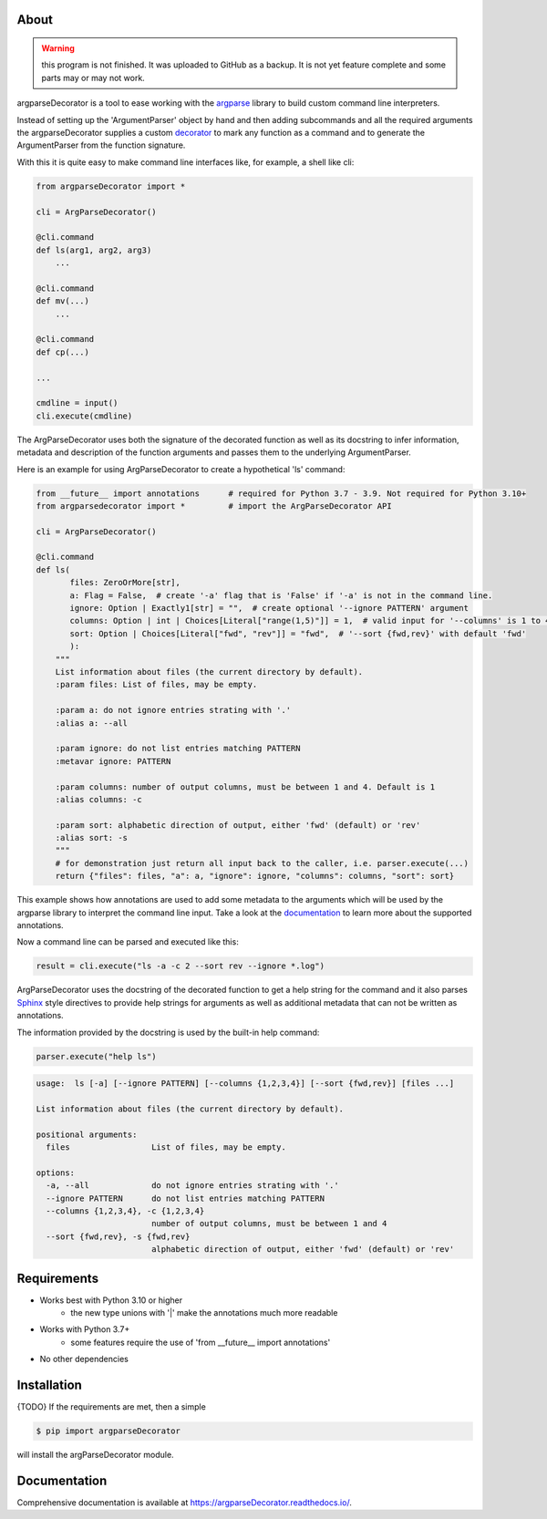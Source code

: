 About
=====

.. warning::

    this program is not finished. It was uploaded to GitHub as a backup.
    It is not yet feature complete and some parts may or may not work.

argparseDecorator is a tool to ease working with the
argparse_ library to build custom command line interpreters.

Instead of setting up the 'ArgumentParser' object by hand and then adding
subcommands and all the required arguments the argparseDecorator supplies
a custom decorator_ to mark any function as a command and to generate the
ArgumentParser from the function signature.

With this it is quite easy to make command line interfaces like, for example, a shell like cli:

.. code-block:: python

    from argparseDecorator import *

    cli = ArgParseDecorator()

    @cli.command
    def ls(arg1, arg2, arg3)
        ...

    @cli.command
    def mv(...)
        ...

    @cli.command
    def cp(...)

    ...

    cmdline = input()
    cli.execute(cmdline)


The ArgParseDecorator uses both the signature of the decorated function as well as its
docstring to infer information, metadata and description of the function arguments and
passes them to the underlying ArgumentParser.

Here is an example for using ArgParseDecorator to create a hypothetical 'ls' command:

.. code-block:: python

    from __future__ import annotations      # required for Python 3.7 - 3.9. Not required for Python 3.10+
    from argparsedecorator import *         # import the ArgParseDecorator API

    cli = ArgParseDecorator()

    @cli.command
    def ls(
           files: ZeroOrMore[str],
           a: Flag = False,  # create '-a' flag that is 'False' if '-a' is not in the command line.
           ignore: Option | Exactly1[str] = "",  # create optional '--ignore PATTERN' argument
           columns: Option | int | Choices[Literal["range(1,5)"]] = 1,  # valid input for '--columns' is 1 to 4
           sort: Option | Choices[Literal["fwd", "rev"]] = "fwd",  # '--sort {fwd,rev}' with default 'fwd'
           ):
        """
        List information about files (the current directory by default).
        :param files: List of files, may be empty.

        :param a: do not ignore entries strating with '.'
        :alias a: --all

        :param ignore: do not list entries matching PATTERN
        :metavar ignore: PATTERN

        :param columns: number of output columns, must be between 1 and 4. Default is 1
        :alias columns: -c

        :param sort: alphabetic direction of output, either 'fwd' (default) or 'rev'
        :alias sort: -s
        """
        # for demonstration just return all input back to the caller, i.e. parser.execute(...)
        return {"files": files, "a": a, "ignore": ignore, "columns": columns, "sort": sort}

This example shows how annotations are used to add some metadata to the arguments which will be used by
the argparse library to interpret the command line input.
Take a look at the documentation_ to learn more about the supported annotations.

Now a command line can be parsed and executed like this:

.. code-block:: python

        result = cli.execute("ls -a -c 2 --sort rev --ignore *.log")

ArgParseDecorator uses the docstring of the decorated function to get a help string for the command
and it also parses Sphinx_ style directives to provide help strings for arguments as well as additional
metadata that can not be written as annotations.

The information provided by the docstring is used by the built-in help command:

.. code-block:: python

    parser.execute("help ls")

.. code:: output

    usage:  ls [-a] [--ignore PATTERN] [--columns {1,2,3,4}] [--sort {fwd,rev}] [files ...]

    List information about files (the current directory by default).

    positional arguments:
      files                 List of files, may be empty.

    options:
      -a, --all             do not ignore entries strating with '.'
      --ignore PATTERN      do not list entries matching PATTERN
      --columns {1,2,3,4}, -c {1,2,3,4}
                            number of output columns, must be between 1 and 4
      --sort {fwd,rev}, -s {fwd,rev}
                            alphabetic direction of output, either 'fwd' (default) or 'rev'


Requirements
============
* Works best with Python 3.10 or higher
    - the new type unions with '|' make the annotations much more readable
* Works with Python 3.7+
    - some features require the use of 'from __future__ import annotations'
* No other dependencies

Installation
============
{TODO} If the requirements are met, then a simple

.. code:: bash

    $ pip import argparseDecorator

will install the argParseDecorator module.

Documentation
=============
Comprehensive documentation is available at https://argparseDecorator.readthedocs.io/.

.. _documentation: https://argparsedecorator.readthedocs.io/en/latest/
.. _argparse: https://docs.python.org/3/library/argparse.html
.. _decorator: https://docs.python.org/3/glossary.html#term-decorator
.. _type_annotations: https://docs.python.org/3/library/typing.html
.. _docstring: https://peps.python.org/pep-0257/
.. _Sphinx: https://sphinx-rtd-tutorial.readthedocs.io/en/latest/docstrings.html